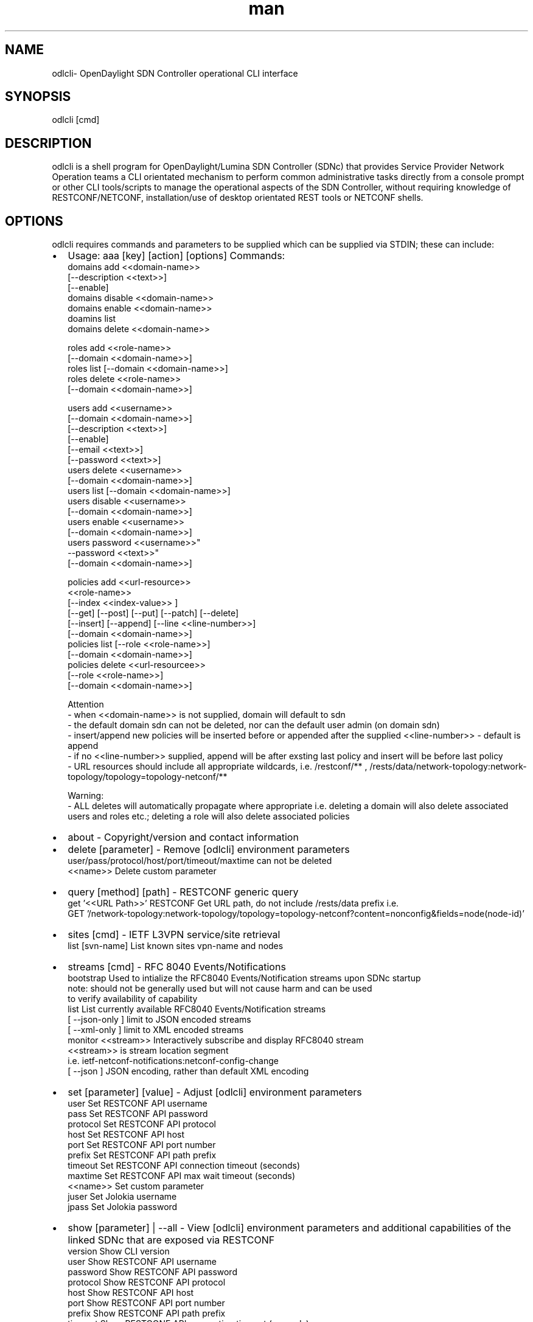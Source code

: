 .\" Manpage for odlcli
.\" Contact lee@cowdrey.net to correct errors or typos.
.TH man 8 "16 May 2021" "1.0.3" "odlcli man page"
.SH NAME
odlcli\- OpenDaylight SDN Controller operational CLI interface
.SH SYNOPSIS
odlcli [cmd]
.SH DESCRIPTION
odlcli is a shell program for OpenDaylight/Lumina SDN Controller (SDNc) that provides Service Provider Network Operation teams a CLI orientated mechanism to perform common administrative tasks directly from a console prompt or other CLI tools/scripts to manage the operational aspects of the SDN Controller, without requiring knowledge of RESTCONF/NETCONF, installation/use of desktop orientated REST tools or NETCONF shells.
.SH OPTIONS
odlcli requires commands and parameters to be supplied which can be supplied via STDIN; these can include:
.IP \[bu] 2
Usage: aaa [key] [action] [options]
Commands:
   domains add        <<domain-name>>
                      [--description <<text>>]
                      [--enable]
   domains disable    <<domain-name>>
   domains enable     <<domain-name>>
   doamins list
   domains delete     <<domain-name>>

   roles add          <<role-name>>
                      [--domain <<domain-name>>]
   roles list         [--domain <<domain-name>>]
   roles delete       <<role-name>>
                      [--domain <<domain-name>>]

   users add          <<username>>
                      [--domain <<domain-name>>]
                      [--description <<text>>]
                      [--enable]
                      [--email <<text>>]
                      [--password <<text>>]
   users delete       <<username>>
                      [--domain <<domain-name>>]
   users list         [--domain <<domain-name>>]
   users disable      <<username>>
                      [--domain <<domain-name>>]
   users enable       <<username>>
                      [--domain <<domain-name>>]
   users password     <<username>>"
                      --password <<text>>"
                      [--domain <<domain-name>>]

   policies add       <<url-resource>>
                      <<role-name>>
                      [--index <<index-value>> ]
                      [--get] [--post] [--put] [--patch] [--delete]
                      [--insert] [--append] [--line <<line-number>>]
                      [--domain <<domain-name>>]
   policies list      [--role <<role-name>>]
                      [--domain <<domain-name>>]
   policies delete    <<url-resourcee>>
                      [--role <<role-name>>]
                      [--domain <<domain-name>>]

 Attention
 - when <<domain-name>> is not supplied, domain will default to sdn
 - the default domain sdn can not be deleted, nor can the default user admin (on domain sdn)
 - insert/append new policies will be inserted before or appended after the supplied <<line-number>> - default is append
 - if no <<line-number>> supplied, append will be after exsting last policy and insert will be before last policy
 - URL resources should include all appropriate wildcards, i.e. /restconf/** , /rests/data/network-topology:network-topology/topology=topology-netconf/**

Warning:
 - ALL deletes will automatically propagate where appropriate i.e. deleting a domain will also delete associated users and roles etc.; deleting a role will also delete associated policies
.IP \[bu]
about - Copyright/version and contact information
.IP \[bu]
delete [parameter] - Remove [odlcli] environment parameters
   user/pass/protocol/host/port/timeout/maxtime can not be deleted
   <<name>>         Delete custom parameter
.IP \[bu]
query [method] [path] - RESTCONF generic query
   get '<<URL Path>>'         RESTCONF Get URL path, do not include /rests/data prefix i.e.
                              GET '/network-topology:network-topology/topology=topology-netconf?content=nonconfig&fields=node(node-id)'
.IP \[bu]
sites [cmd] - IETF L3VPN service/site retrieval
   list [svn-name]            List known sites vpn-name and nodes
.IP \[bu]
streams [cmd] - RFC 8040 Events/Notifications
   bootstrap                  Used to intialize the RFC8040 Events/Notification streams upon SDNc startup
                              note: should not be generally used but will not cause harm and can be used
                                    to verify availability of capability
   list                       List currently available RFC8040 Events/Notification streams
        [ --json-only       ] limit to JSON encoded streams
        [ --xml-only        ] limit to XML encoded streams
   monitor <<stream>>         Interactively subscribe and display RFC8040 stream
                              <<stream>> is stream location segment
                              i.e. ietf-netconf-notifications:netconf-config-change
        [ --json            ] JSON encoding, rather than default XML encoding
.IP \[bu]
set [parameter] [value] - Adjust [odlcli] environment parameters
   user      Set RESTCONF API username
   pass      Set RESTCONF API password
   protocol  Set RESTCONF API protocol
   host      Set RESTCONF API host
   port      Set RESTCONF API port number
   prefix    Set RESTCONF API path prefix
   timeout   Set RESTCONF API connection timeout (seconds)
   maxtime   Set RESTCONF API max wait timeout (seconds)
   <<name>>  Set custom parameter
   juser     Set Jolokia username
   jpass     Set Jolokia password
.IP \[bu]
show [parameter] | --all - View [odlcli] environment parameters and additional capabilities of the linked SDNc that are exposed via RESTCONF
   version     Show CLI version
   user        Show RESTCONF API username
   password    Show RESTCONF API password
   protocol    Show RESTCONF API protocol
   host        Show RESTCONF API host
   port        Show RESTCONF API port number
   prefix      Show RESTCONF API path prefix
   timeout     Show RESTCONF API connection timeout (seconds)
   maxtime     Show RESTCONF API max wait timeout (seconds)
   juser       Show Jolokia username
   jpass       Show Jolokia password
 Not included within --all
   capability  Show RESTCONF API offered capabilities
   <<name>>    Show customer parameter
.IP \[bu]
stats [cmd] - Display various statistics of the SDNc, including:
   runtime   List JVM runtime
   os        List Operating System
   memory    List JVM memory usage
   nodecount List Lumina Node Counter
   version   List SDNc component versions
.IP \[bu]
nodes - Manage NETCONF nodes (network devices) connected to the SDNc
   aaa <<node-id>>                      Verify AAA access to specific node
      [ --name                        ] username to attempt access with, if not specified defualt will be used
      [ --password                    ] password to attempt access with, if not specififed default will be used
   export                               Extract mount commands for all known network devices/nodes
      [ --encrypt                     ] encrypt exported passwords
   list                                 List known nodes
   status                               List connection status of known nodes
   state <<node-id>> | --all            ONF control-construct operational state
       [  --yang-model <<model>>      ] YANG model, defaults to core-model-1-4
       [  --exclude <<node-id>>       ] Exclude specified node, repeat as necessary
       [  --extended                  ] Fetch LTPs and report status and size
       [  --timeout <<milliseconds>>  ] Maximum wait (milliseconds, default 60000)
   test <<node-id>> | --all             PING, SSH verify, NETCONF verify specified node or all known
       [  --timeout <<seconds>>       ] Maximum wait (seconds)
       [  --capabilities]             ] additional display reported NETCONF capabilities of the node(s)
   mount <<node-id>>                    Mount network device/node
          --host <<ip>>                 node IP or FQDN
          --username <<username>>       node NETCONF username
          --password <<password>>       node NETCONF password
      [ --encrypted-password <<text>> ] use supplied encrypted password
      [ --port <<port number>>        ] node NETCONF port (default: 830)
      [ --cache <<dir>>               ] mount node schema cache directory
      [ --cschema                     ] node reconnect on changed schema
      [ --timeout <<milliseconds>>    ] node default request timeout
      [ --tcp-only                    ] node limited to TCP only
      [ --max-attempts <<attempts>>   ] maximum attempts of connecting to node, default 0/unlimited
      [ --concurrent <<rpc-limit>>    ] maximum of RPC to send before response received, default 0/unlimited
      [ --schemaless                  ] skip NETCONF schema retrieval during mount
   schema list <<node-id>>              List known YANG schemas on mounted node
   schema fetch <<node-id>>             Fetch known YANG schemas on mounted node
         --identifier <<schema>>        YANG schema identifier, e.g. ietf-netconf-monitoring
       [ --version <<version>>        ] YANG schema revision, e.g. 2010-10-04
       [ --format <<format>>          ] YANG schema format, e.g. yang - default yang
   ummount <<node-id>> | --all          Unmount network device/node or all
.IP \[bu]
yang [cmd] - Display various details on known YANG models, including:
   list   List knwon YANG
.IP \[bu]
help - Additional help can be shown by adding the verb help after the command itself.

When operating odlcli interactively, the command verb quit or key sequence <CTRL>D can be used to leave the CLI interface.
.SH BUGS
No known bugs.
.SH AUTHOR
Lee Cowdrey (lee@cowdrey.net)
